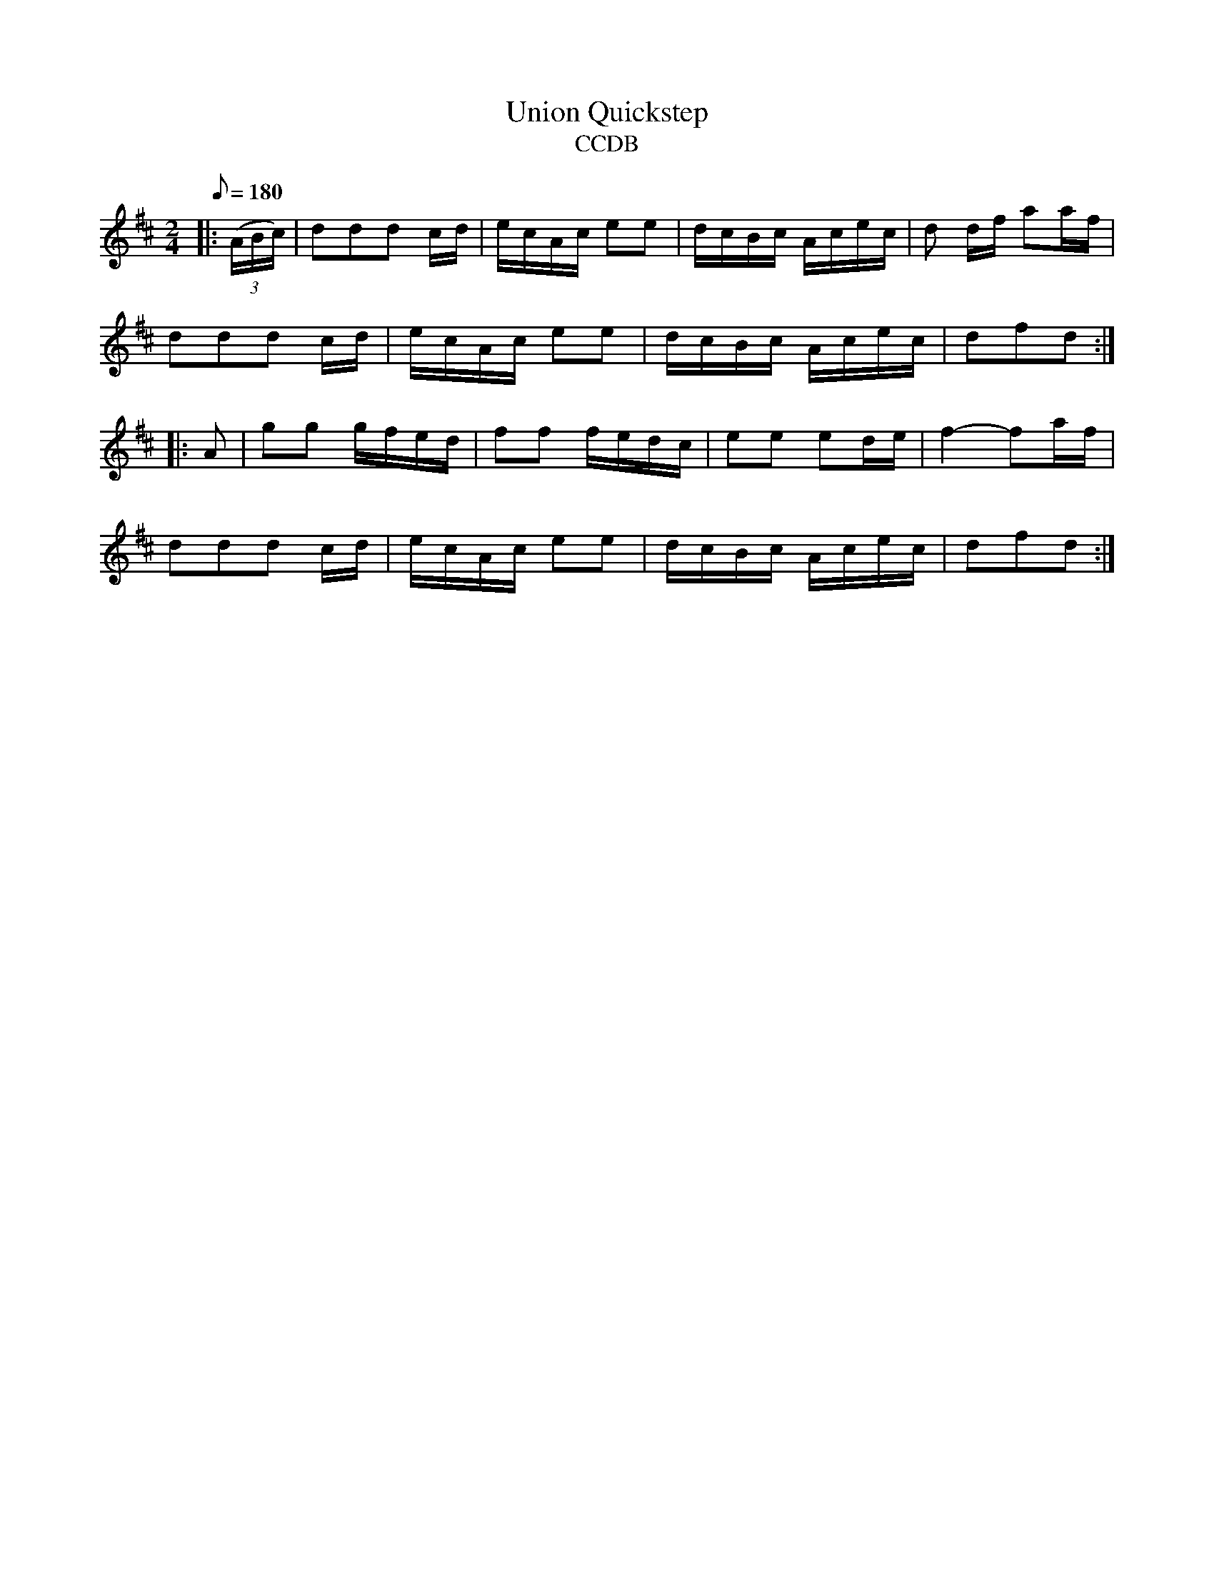 X:1
T:Union Quickstep
T:CCDB
B:CCDB
M:2/4
L:1/8
Q:1/8=180
K:D t=8
|: ((3A/B/c/)|ddd c/d/|e/c/A/c/ ee|d/c/B/c/ A/c/e/c/|d d/f/ aa/f/|
ddd c/d/|e/c/A/c/ ee|d/c/B/c/ A/c/e/c/|dfd :|
|: A|gg g/f/e/d/|ff f/e/d/c/|ee ed/e/|f2-fa/f/|
ddd c/d/|e/c/A/c/ ee|d/c/B/c/ A/c/e/c/|dfd :|
